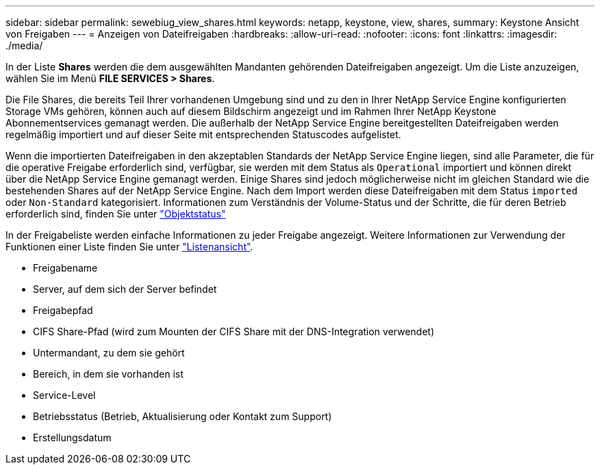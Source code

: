 ---
sidebar: sidebar 
permalink: sewebiug_view_shares.html 
keywords: netapp, keystone, view, shares, 
summary: Keystone Ansicht von Freigaben 
---
= Anzeigen von Dateifreigaben
:hardbreaks:
:allow-uri-read: 
:nofooter: 
:icons: font
:linkattrs: 
:imagesdir: ./media/


[role="lead"]
In der Liste *Shares* werden die dem ausgewählten Mandanten gehörenden Dateifreigaben angezeigt. Um die Liste anzuzeigen, wählen Sie im Menü *FILE SERVICES > Shares*.

Die File Shares, die bereits Teil Ihrer vorhandenen Umgebung sind und zu den in Ihrer NetApp Service Engine konfigurierten Storage VMs gehören, können auch auf diesem Bildschirm angezeigt und im Rahmen Ihrer NetApp Keystone Abonnementservices gemanagt werden. Die außerhalb der NetApp Service Engine bereitgestellten Dateifreigaben werden regelmäßig importiert und auf dieser Seite mit entsprechenden Statuscodes aufgelistet.

Wenn die importierten Dateifreigaben in den akzeptablen Standards der NetApp Service Engine liegen, sind alle Parameter, die für die operative Freigabe erforderlich sind, verfügbar, sie werden mit dem Status als `Operational` importiert und können direkt über die NetApp Service Engine gemanagt werden. Einige Shares sind jedoch möglicherweise nicht im gleichen Standard wie die bestehenden Shares auf der NetApp Service Engine. Nach dem Import werden diese Dateifreigaben mit dem Status `imported` oder `Non-Standard` kategorisiert. Informationen zum Verständnis der Volume-Status und der Schritte, die für deren Betrieb erforderlich sind, finden Sie unter link:https://docs.netapp.com/us-en/keystone/sewebiug_netapp_service_engine_web_interface_overview.html#Object-states["Objektstatus"]

In der Freigabeliste werden einfache Informationen zu jeder Freigabe angezeigt. Weitere Informationen zur Verwendung der Funktionen einer Liste finden Sie unter link:sewebiug_netapp_service_engine_web_interface_overview.html#list-view["Listenansicht"].

* Freigabename
* Server, auf dem sich der Server befindet
* Freigabepfad
* CIFS Share-Pfad (wird zum Mounten der CIFS Share mit der DNS-Integration verwendet)
* Untermandant, zu dem sie gehört
* Bereich, in dem sie vorhanden ist
* Service-Level
* Betriebsstatus (Betrieb, Aktualisierung oder Kontakt zum Support)
* Erstellungsdatum


